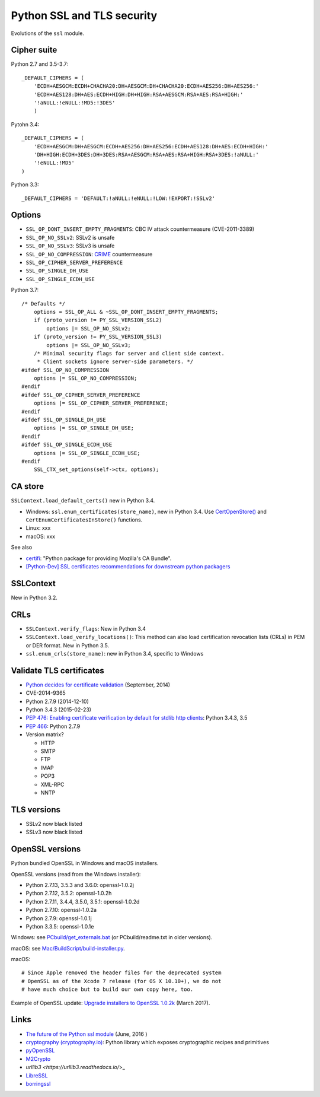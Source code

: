 +++++++++++++++++++++++++++
Python SSL and TLS security
+++++++++++++++++++++++++++

Evolutions of the ``ssl`` module.

Cipher suite
============

Python 2.7 and 3.5-3.7::

    _DEFAULT_CIPHERS = (
        'ECDH+AESGCM:ECDH+CHACHA20:DH+AESGCM:DH+CHACHA20:ECDH+AES256:DH+AES256:'
        'ECDH+AES128:DH+AES:ECDH+HIGH:DH+HIGH:RSA+AESGCM:RSA+AES:RSA+HIGH:'
        '!aNULL:!eNULL:!MD5:!3DES'
        )

Pytohn 3.4::

    _DEFAULT_CIPHERS = (
        'ECDH+AESGCM:DH+AESGCM:ECDH+AES256:DH+AES256:ECDH+AES128:DH+AES:ECDH+HIGH:'
        'DH+HIGH:ECDH+3DES:DH+3DES:RSA+AESGCM:RSA+AES:RSA+HIGH:RSA+3DES:!aNULL:'
        '!eNULL:!MD5'
    )

Python 3.3::

    _DEFAULT_CIPHERS = 'DEFAULT:!aNULL:!eNULL:!LOW:!EXPORT:!SSLv2'

Options
=======

* ``SSL_OP_DONT_INSERT_EMPTY_FRAGMENTS``: CBC IV attack countermeasure
  (CVE-2011-3389)
* ``SSL_OP_NO_SSLv2``: SSLv2 is unsafe
* ``SSL_OP_NO_SSLv3``: SSLv3 is unsafe
* ``SSL_OP_NO_COMPRESSION``: `CRIME
  <https://en.wikipedia.org/wiki/CRIME_(security_exploit)>`_ countermeasure
* ``SSL_OP_CIPHER_SERVER_PREFERENCE``
* ``SSL_OP_SINGLE_DH_USE``
* ``SSL_OP_SINGLE_ECDH_USE``

Python 3.7::

    /* Defaults */
        options = SSL_OP_ALL & ~SSL_OP_DONT_INSERT_EMPTY_FRAGMENTS;
        if (proto_version != PY_SSL_VERSION_SSL2)
            options |= SSL_OP_NO_SSLv2;
        if (proto_version != PY_SSL_VERSION_SSL3)
            options |= SSL_OP_NO_SSLv3;
        /* Minimal security flags for server and client side context.
         * Client sockets ignore server-side parameters. */
    #ifdef SSL_OP_NO_COMPRESSION
        options |= SSL_OP_NO_COMPRESSION;
    #endif
    #ifdef SSL_OP_CIPHER_SERVER_PREFERENCE
        options |= SSL_OP_CIPHER_SERVER_PREFERENCE;
    #endif
    #ifdef SSL_OP_SINGLE_DH_USE
        options |= SSL_OP_SINGLE_DH_USE;
    #endif
    #ifdef SSL_OP_SINGLE_ECDH_USE
        options |= SSL_OP_SINGLE_ECDH_USE;
    #endif
        SSL_CTX_set_options(self->ctx, options);

CA store
========

``SSLContext.load_default_certs()`` new in Python 3.4.

* Windows: ``ssl.enum_certificates(store_name)``, new in Python 3.4.
  Use `CertOpenStore()
  <https://msdn.microsoft.com/en-us/library/windows/desktop/aa376559(v=vs.85).aspx>`_
  and ``CertEnumCertificatesInStore()`` functions.
* Linux: xxx
* macOS: xxx

See also

* `certifi <https://pypi.python.org/pypi/certifi>`_: "Python package for
  providing Mozilla's CA Bundle".
* `[Python-Dev] SSL certificates recommendations for downstream python packagers
  <https://mail.python.org/pipermail/python-dev/2017-January/147282.html>`_

SSLContext
==========

New in Python 3.2.

CRLs
====

* ``SSLContext.verify_flags``: New in Python 3.4
* ``SSLContext.load_verify_locations()``: This method can also load
  certification revocation lists (CRLs) in PEM or DER format. New in Python 3.5.
* ``ssl.enum_crls(store_name)``: new in Python 3.4, specific to Windows

Validate TLS certificates
=========================

* `Python decides for certificate validation
  <https://lwn.net/Articles/611243/>`_ (September, 2014)
* CVE-2014-9365
* Python 2.7.9 (2014-12-10)
* Python 3.4.3 (2015-02-23)
* `PEP 476: Enabling certificate verification by default for stdlib http
  clients <https://www.python.org/dev/peps/pep-0476/>`_: Python 3.4.3, 3.5
* `PEP 466 <https://www.python.org/dev/peps/pep-0466/>`_: Python 2.7.9
* Version matrix?

  - HTTP
  - SMTP
  - FTP
  - IMAP
  - POP3
  - XML-RPC
  - NNTP

TLS versions
============

* SSLv2 now black listed
* SSLv3 now black listed

OpenSSL versions
================

Python bundled OpenSSL in Windows and macOS installers.

OpenSSL versions (read from the Windows installer):

* Python 2.7.13, 3.5.3 and 3.6.0: openssl-1.0.2j
* Python 2.7.12, 3.5.2: openssl-1.0.2h
* Python 2.7.11, 3.4.4, 3.5.0, 3.5.1: openssl-1.0.2d
* Python 2.7.10: openssl-1.0.2a
* Python 2.7.9: openssl-1.0.1j
* Python 3.3.5: openssl-1.0.1e

Windows: see `PCbuild/get_externals.bat
<https://github.com/python/cpython/blob/master/PCbuild/get_externals.bat>`_
(or PCbuild/readme.txt in older versions).

macOS: see `Mac/BuildScript/build-installer.py <https://github.com/ned-deily/cpython/blob/master/Mac/BuildScript/build-installer.py#L210>`_.

macOS::

    # Since Apple removed the header files for the deprecated system
    # OpenSSL as of the Xcode 7 release (for OS X 10.10+), we do not
    # have much choice but to build our own copy here, too.

Example of OpenSSL update: `Upgrade installers to OpenSSL 1.0.2k
<http://bugs.python.org/issue29572>`_ (March 2017).


Links
=====

* `The future of the Python ssl module
  <https://lwn.net/Articles/688974/>`_ (June, 2016 )
* `cryptography  (cryptography.io) <https://cryptography.io/>`_: Python library
  which exposes cryptographic recipes and primitives
* `pyOpenSSL <https://pypi.python.org/pypi/pyOpenSSL>`_
* `M2Crypto <https://pypi.python.org/pypi/M2Crypto>`_
* `urllib3 <https://urllib3.readthedocs.io/`>_
* `LibreSSL <http://www.libressl.org/>`_
* `borringssl <https://boringssl.googlesource.com/boringssl/>`_
